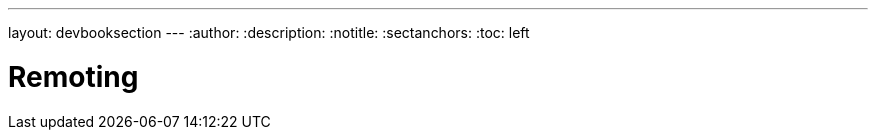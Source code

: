---
layout: devbooksection
---
:author:
:description:
:notitle:
:sectanchors:
:toc: left

= Remoting

